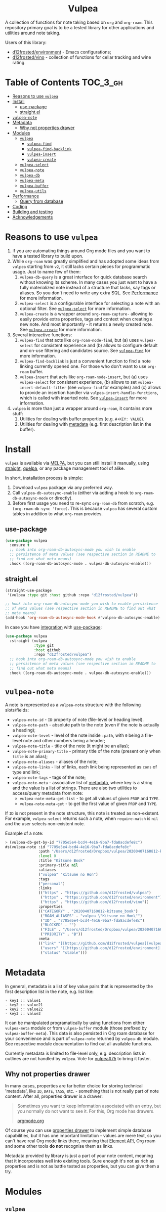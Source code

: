 #+begin_html
<h1 align="center">Vulpea</h1>
<p align="center">
  <img width="256px" src="images/logo.png" alt="Banner">
</p>
<p align="center">
  <a href="https://github.com/d12frosted/vulpea/releases">
    <img alt="GitHub tag (latest by date)" src="https://img.shields.io/github/v/tag/d12frosted/vulpea">
  </a>
  <a href="https://github.com/d12frosted/vulpea/actions?query=workflow%3ACI">
    <img src="https://github.com/d12frosted/vulpea/workflows/CI/badge.svg" alt="CI Status Badge">
  </a>
  <a href="https://melpa.org/#/vulpea"><img alt="MELPA" src="https://melpa.org/packages/vulpea-badge.svg"/></a>
  <a href="https://stable.melpa.org/#/vulpea"><img alt="MELPA Stable" src="https://stable.melpa.org/packages/vulpea-badge.svg"/></a>
</p>
#+end_html

A collection of functions for note taking based on =org= and =org-roam=. This
repository primary goal is to be a tested library for other applications and
utilities around note taking.

Users of this library:

- [[https://github.com/d12frosted/environment][d12frosted/environment]] - Emacs configurations;
- [[https://github.com/d12frosted/vino][d12frosted/vino]] - collection of functions for cellar tracking and wine rating.

* Table of Contents                                                :TOC_3_gh:
- [[#reasons-to-use-vulpea][Reasons to use =vulpea=]]
- [[#install][Install]]
  - [[#use-package][use-package]]
  - [[#straightel][straight.el]]
- [[#vulpea-note][=vulpea-note=]]
- [[#metadata][Metadata]]
  - [[#why-not-properties-drawer][Why not properties drawer]]
- [[#modules][Modules]]
  - [[#vulpea][=vulpea=]]
    - [[#vulpea-find][=vulpea-find=]]
    - [[#vulpea-find-backlink][=vulpea-find-backlink=]]
    - [[#vulpea-insert][=vulpea-insert=]]
    - [[#vulpea-create][=vulpea-create=]]
  - [[#vulpea-select][=vulpea-select=]]
  - [[#vulpea-note-1][=vulpea-note=]]
  - [[#vulpea-db][=vulpea-db=]]
  - [[#vulpea-meta][=vulpea-meta=]]
  - [[#vulpea-buffer][=vulpea-buffer=]]
  - [[#vulpea-utils][=vulpea-utils=]]
- [[#performance][Performance]]
  - [[#query-from-database][Query from database]]
- [[#coding][Coding]]
- [[#building-and-testing][Building and testing]]
- [[#acknowledgements][Acknowledgements]]

* Reasons to use =vulpea=

1. If you are automating things around Org mode files and you want to have a
   tested library to build upon.
2. While =org-roam= was greatly simplified and has adopted some ideas from
   =vulpea= starting from =v2=, it still lacks certain pieces for programmatic
   usage. Just to name few of them:
   1. =vulpea-db-query= is a great interface for quick database search without
      knowing its scheme. In many cases you just want to have a fully
      materialized note instead of a structure that lacks, say tags or aliases.
      So you don't need to write any extra SQL. See [[#performance][Performance]] for more
      information.
   2. =vulpea-select= is a configurable interface for selecting a note with an
      optional filter. See [[#vulpea-select][=vulpea-select=]] for more information.
   3. =vulpea-create= is a wrapper around =org-roam-capture-= allowing to easily
      provide extra properties, tags and context when creating a new note. And
      most importantly - it returns a newly created note. See [[#vulpea-create][=vulpea-create=]]
      for more information.
3. Several interactive functions:
   1. =vulpea-find= that acts like =org-roam-node-find=, but (a) uses
      =vulpea-select= for consistent experience and (b) allows to configure
      default and on-use filtering and candidates source. See [[#vulpea-find][=vulpea-find=]] for
      more information.
   2. =vulpea-find-backlink= is just a convenient function to find a note
      linking currently opened one. For those who don't want to use =org-roam=
      buffer.
   3. =vulpea-insert= that acts like =org-roam-node-insert=, but (a) uses
      =vulpea-select= for consistent experience, (b) allows to set
      =vulpea-insert-default-filter= (see =vulpea-find= for examples) and (c)
      allows to provide an insertion handler via
      =vulpea-insert-handle-functions=, which is called with inserted note. See
      [[#vulpea-insert][=vulpea-insert=]] for more information.
4. =vulpea= is more than just a wrapper around =org-roam=, it contains more
   stuff:
   1. Utilities for dealing with buffer properties (e.g. =#+KEY: VALUE=).
   2. Utilities for dealing with [[#metadata][metadata]] (e.g. first description list in the
      buffer).

* Install

=vulpea= is available via [[https://melpa.org/#/vulpea][MELPA]], but you can still install it manually, using
[[https://github.com/raxod502/straight][straight]], [[https://github.com/quelpa/quelpa][quelpa]], or any package management tool of alike.

In short, installation process is simple:

1. Download =vulpea= package via any preferred way.
2. Call =vulpea-db-autosync-enable= (either via adding a hook to
   =org-roam-db-autosync-mode= or directly).
3. Before first usage you need to re-sync =org-roam-db= from scratch, e.g.
   =(org-roam-db-sync 'force)=. This is because =vulpea= has several custom
   tables in addition to what =org-roam= provides.

** use-package

#+begin_src emacs-lisp
  (use-package vulpea
    :ensure t
    ;; hook into org-roam-db-autosync-mode you wish to enable
    ;; persistence of meta values (see respective section in README to
    ;; find out what meta means)
    :hook ((org-roam-db-autosync-mode . vulpea-db-autosync-enable)))
#+end_src

** straight.el

#+begin_src emacs-lisp
  (straight-use-package
   '(vulpea :type git :host github :repo "d12frosted/vulpea"))

  ;; hook into org-roam-db-autosync-mode you wish to enable persistence
  ;; of meta values (see respective section in README to find out what
  ;; meta means)
  (add-hook 'org-roam-db-autosync-mode-hook #'vulpea-db-autosync-enable)

#+end_src

In case you have [[https://github.com/raxod502/straight.el/#integration-with-use-package][integration]] with [[https://github.com/jwiegley/use-package][use-package]]:

#+begin_src emacs-lisp
  (use-package vulpea
    :straight (vulpea
               :type git
               :host github
               :repo "d12frosted/vulpea")
    ;; hook into org-roam-db-autosync-mode you wish to enable
    ;; persistence of meta values (see respective section in README to
    ;; find out what meta means)
    :hook ((org-roam-db-autosync-mode . vulpea-db-autosync-enable)))
#+end_src

* =vulpea-note=

A note is represented as a =vulpea-note= structure with the following
slots/fields:

- =vulpea-note-id= - =ID= property of note (file-level or heading level).
- =vulpea-note-path= - absolute path to the note (even if the note is actually a heading);
- =vulpea-note-level= - level of the note inside =:path=, with =0= being a
  file-level note and other numbers being a header;
- =vulpea-note-title= - title of the note (it might be an alias);
- =vulpea-note-primary-title= - primary title of the note (present only when
  =title= is an alias);
- =vulpea-note-aliases= - aliases of the note;
- =vulpea-note-links= - list of links, each link being represented as =cons= of
  type and link;
- =vulpea-note-tags= - tags of the note;
- =vulpea-note-meta= - associative list of [[#metadata][metadata]], where key is a string and
  the value is a list of strings. There are also two utilities to access/query
  metadata from note:
  - =vulpea-note-meta-get-list= - to get all values of given =PROP= and =TYPE=.
  - =vulpea-note-meta-get= - to get the first value of given =PROP= and =TYPE=.

If =ID= is not present in the note structure, this note is treated as
non-existent. For example, =vulpea-select= returns such a note, when
=require-match= is =nil= and the user selects non-existent note.

Example of a note:

#+begin_src emacs-lisp
  > (vulpea-db-get-by-id "7705e5e4-bcd4-4e16-9ba7-fda8acdefe8c")
  #s(vulpea-note :id "7705e5e4-bcd4-4e16-9ba7-fda8acdefe8c"
                 :path "/Users/d12frosted/Dropbox/vulpea/20200407160812-kitsune_book.org"
                 :level 0
                 :title "Kitsune Book"
                 :primary-title nil
                 :aliases
                 ("vulpea" "Kitsune no Hon")
                 :tags
                 ("personal")
                 :links
                 (("https" . "https://github.com/d12frosted/vulpea")
                  ("https" . "https://github.com/d12frosted/environment")
                  ("https" . "https://github.com/d12frosted/vino"))
                 :properties
                 (("CATEGORY" . "20200407160812-kitsune_book")
                  ("ROAM_ALIASES" . "vulpea \"Kitsune no Hon\"")
                  ("ID" . "7705e5e4-bcd4-4e16-9ba7-fda8acdefe8c")
                  ("BLOCKED" . "")
                  ("FILE" . "/Users/d12frosted/Dropbox/vulpea/20200407160812-kitsune_book.org")
                  ("PRIORITY" . "B"))
                 :meta
                 (("link" "[[https://github.com/d12frosted/vulpea][vulpea]]")
                  ("users" "[[https://github.com/d12frosted/environment][environment]]" "[[https://github.com/d12frosted/vino][vino]]")
                  ("status" "stable")))
#+end_src

* Metadata

In general, metadata is a list of key value pairs that is represented by the
first description list in the note, e.g. list like:

#+begin_src org-mode
- key1 :: value1
- key2 :: value21
- key2 :: value22
- key3 :: value3
#+end_src

It can be manipulated programatically by using functions from either
=vulpea-meta= module or from =vulpea-buffer= module (those prefixed by
=vulpea-buffer-meta=). This data is also persisted in Org roam database for your
convenience and is part of =vulpea-note= returned by =vulpea-db= module. See
respective module documentation to find out all available functions.

Currently metadata is limited to file-level only, e.g. description lists in
outlines are not handled by =vulpea=. Vote for [[https://github.com/d12frosted/vulpea/issues/75][vulpea#75]] to bring it faster.

** Why not properties drawer

In many cases, properties are far better choice for storing technical
'metadata', like =ID=, =DATE=, =TAGS=, etc. - something that is not really part
of note content. After all, properties drawer is a drawer:

#+begin_quote
Sometimes you want to keep information associated with an entry, but you
normally do not want to see it. For this, Org mode has drawers.

[[https://orgmode.org/manual/Drawers.html#Drawers][orgmode.org]]
#+end_quote

Of course you can use [[https://orgmode.org/manual/Properties-and-Columns.html#Properties-and-Columns][properties drawer]] to implement simple database
capabilities, but it has one important limitation - values are mere text, so you
can't have real Org mode links there, meaning that [[https://orgmode.org/worg/dev/org-element-api.html][Element API]], Org roam and
some other tools *do not* recognise them as links.

Metadata provided by library is just a part of your note content, meaning that
it incorporates well into existing tools. Sure enough it's not as rich as
properties and is not as battle tested as properties, but you can give them a
try.

* Modules

** =vulpea=

This one-stop module contains some generic functions that didn't find their
place in separate modules. It also imports every other module.

*** =vulpea-find=

A one stop function to select and find (visit) a note that can be used both
interactively (e.g. =M-x vulpea-find=) and programatically. In the later case it
provides multiple configuration bits.

When =OTHER-WINDOW= argument is nil (default), the note is visited in the
current window. In order to use the /other/ window, you may use universal
argument during interactive usage (e.g. =C-u M-x vulpea-find=) or pass a non-nil
value as argument:

#+begin_src emacs-lisp
  (vulpea-find :other-window t)
#+end_src

When =REQUIRE-MATCH= argument is nil (default), user may select a non-existent
note and the capture process is started. In order to disallow selection of
non-existent note, pass non-nil value:

#+begin_src emacs-lisp
  (vulpea-find :require-match t)
#+end_src

=vulpea-find= allows to configure candidates for selection in two ways - by
controlling source of candidates and by controlling filtering function.

**** Filter function

Filtering is easy. It's just a function that takes one argument - =vulpea-note=
that is being filtered. You can configure default filtering function called
=vulpea-find-default-filter= (so it is applied to interactive usage) or pass an
override for the default filtering function.

For example, you wish to list only file-level notes during interactive usage of
=vulpea-find= (to mimic how =org-roam-find= was behaving in v1). For that you
just need to configure the value of =vulpea-find-default-filter= variable:

#+begin_src emacs-lisp
  (setq vulpea-find-default-filter
        (lambda (note)
          (= (vulpea-note-level note) 0)))
#+end_src

But of course, it's possible to override this behaviour when =vulpea-find= is
used programatically, just by passing filtering function as =FILTER-FN=
argument:

#+begin_src emacs-lisp
  ;; by default `vulpea-find' lists aliases, imagine that we want to
  ;; list only primary titles
  (vulpea-find
   :filter-fn (lambda (note)
                ;; primary-title is set only when title is one of the
                ;; aliases
                (null (vulpea-note-primary-title note))))
#+end_src

**** Candidates function

As it was already mentioned, =vulpea-find= allows to configure the source of
candidates. This may be needed for performance considerations (e.g. to avoid
filtering EVERY existing note in your database) or for some 'esoteric' features
(like ordering).

By default =vulpea-db-query= is used as a source of candidates. Default source
is controlled by =vulpea-find-default-candidates-source= variable. You should
change it only when your intention is to configure behaviour of =vulpea-find=
interactive usage. For example (an 'esoteric' one):

#+begin_src emacs-lisp
  (setq vulpea-find-default-candidates-source
        (lambda (filter)
          ;; sort notes by title, but keep in mind that your completion
          ;; framework might override this sorting, it's just an example
          (seq-sort-by
           #'vulpea-note-title
           #'string<
           (vulpea-db-query filter))))
#+end_src

But in most cases you should not touch the configuration variable and instead
apply an override via =CANDIDATES-FN= argument. For example, if you wish to
'find' a note linking to some specific note. Of course this can be achieved with
a filtering function, but in this particular case performance can be drastically
improved by overriding candidates source. You can achieve this by something
along the lines:

#+begin_src emacs-lisp
  ;; Let's say we have a note in the context. First, we use a
  ;; specialized query to find what links to a given note.
  (let ((backlinks (vulpea-db-query-by-links-some
                    (list (cons "id" (vulpea-note-id note))))))
    ;; Secondly, we override default CANDIDATES-FN, so it simply
    ;; presents us a list of backlinks. We deliberately ignore filtering
    ;; function.
    (vulpea-find
     :candidates-fn (lambda (_) backlinks)
     :require-match t))
#+end_src

Please don't rush into saving this function into your collection. It's already
provided by =vulpea= as =vulpea-find-backlink=. Keep reading!

*** =vulpea-find-backlink=

An interactive function to select and find (visit) a note linking to the
currently visited note. Keep in mind that outlines with assigned =ID= property
are also treated as notes so you might want to go to beginning of buffer if you
wish to select backlinks to current file.

*** =vulpea-insert=

An interactive function to select a note and insert a link to it. When user
selects non-existent note, it is captured via =org-roam-capture= process (see
=org-roam-capture-templates=). Once the link is inserted,
=vulpea-insert-handle-functions= is called with inserted note as an argument, so
you can easily perform any necessary post-insertion actions. Selection is
controlled in a similar way to =vulpea-find= - via global
=vulpea-insert-default-filter= or local filter.

**** Filter function

This argument is just a function that takes one argument - =vulpea-note= that is
being filtered. You can configure default filtering function called
=vulpea-insert-default-filter= (so it is applied to interactive usage) or pass
an override for the default filtering function.

For example, you wish to list only file-level notes during interactive usage of
=vulpea-insert= (to mimic how =org-roam-find= was behaving in v1). For that you
just need to configure the value of =vulpea-insert-default-filter= variable:

#+begin_src emacs-lisp
  (setq vulpea-insert-default-filter
        (lambda (note)
          (= (vulpea-note-level note) 0)))
#+end_src

But of course, it's possible to override this behaviour when =vulpea-insert= is
used programatically, just by passing filtering function as =FILTER-FN=
argument:

#+begin_src emacs-lisp
  ;; by default `vulpea-insert' lists aliases, imagine that we want to
  ;; list only primary titles
  (vulpea-insert
   (lambda (note)
     ;; primary-title is set only when title is one of the
     ;; aliases
     (null (vulpea-note-primary-title note))))
#+end_src

**** Insertion handler

There are cases when you want to react somehow to link insertion. For this
=vulpea= provides a configuration variable =vulpea-insert-handle-functions=,
which is kind of a hook with argument - =vulpea-note= that is linked.

For example, you want to tag an outline whenever a link to person is inserted
(see some explanation of this use case in a dedicated [[https://d12frosted.io/posts/2020-07-07-task-management-with-roam-vol4.html][blog post]]). For that you
need to define a handler function first:

#+begin_src emacs-lisp
  (defun my-vulpea-insert-handle (note)
    "Hook to be called on NOTE after `vulpea-insert'."
    (when-let* ((title (vulpea-note-title note))
                (tags (vulpea-note-tags note)))
      (when (seq-contains-p tags "people")
        (save-excursion
          (ignore-errors
            (org-back-to-heading)
            (when (eq 'todo (org-element-property
                             :todo-type
                             (org-element-at-point)))
              (org-set-tags
               (seq-uniq
                (cons
                 (vulpea--title-to-tag title)
                 (org-get-tags nil t))))))))))
#+end_src

And then you just need to add it as a hook:

#+begin_src emacs-lisp
  (add-hook 'vulpea-insert-handle-functions
            #'my-vulpea-insert-handle)
#+end_src

*** =vulpea-create=

- =vulpea-create= - function to create a new note file with given =TITLE=,
  =FILE-NAME=, extra =PROPERTIES=, =HEAD=, =BODY= and =CONTEXT=. Returns newly
  created note.

** =vulpea-select=

Module containing =vulpea-select=, =vulpea-select-from= and selection
configuration. =vulpea-select= is a function to =completing-read= a note with
optional filter. =vulpea-select-from= is a function to =completing-read=
arbitrary list of notes. These functions does not use =org-roam= completion
system, as the latter is hard to extend, configure and reuse in broader context.
Display of notes in completion list is defined by =vulpea-select-describe=
function, which by default formats the note in the =title (primary_title)
#space_separated_tags= format, which is controlled by two configurable values:
- =vulpea-select-describe-fn= - description of the note (by default title).
- =vulpea-select-annotate-fn= - annotation of the note (by default primary
  title when present and tags) with special face.

#+begin_html
<div>
  <img src="images/vulpea-select.png" width="100%"/>
  <p align="center"><em>Narrowing by aliases and tags</em></p>
</div>
#+end_html

** =vulpea-note=

This module contains =vulpea-note= definition and few helpers to access/extract
[[#metadata][metadata]] from =vulpea-note-meta= slot:

- =vulpea-note-meta-get-list= - to get all values of given =PROP= and =TYPE=.
- =vulpea-note-meta-get= - to get the first value of given =PROP= and =TYPE=.

** =vulpea-db=

This module contains functions to query notes data base. In order for most of
these functions to operate, one needs to enable =vulpea-db-autosync-mode= (see
[[#install][Install]] section), for example, using =vulpea-db-autosync-enable=. This hooks
into =org-roam.db= by adding two extra tables:

- =meta= - for storing [[#metadata][Metadata]];
- =notes= - a view table of fully materialized note (see [[#performance][Performance]]).

You might need to perform a full re-sync of =org-roam.db=.

Functions of interest:

- =vulpea-db-query= - function to query notes with generic predicate. This
  function is very powerful as it allows to apply Emacs Lisp predicate on
  /every/ note. This might be not very efficient on big set of notes, in such
  cases use specialized query functions.
- =vulpea-db-query-by-tags-some= - return all notes tagged with one of the
  provided =TAGS=.
- =vulpea-db-query-by-tags-every= - return all notes tagged by every tag from
  the list of provided =TAGS=.
- =vulpea-db-query-by-links-some= - return all notes linking at least one of the
  provided =DESTINATIONS=.
- =vulpea-db-query-by-links-every= - return all notes linking each and every
  provided =DESTINATIONS=.
- =vulpea-db-get-by-id= - function to get note represented by =ID=. Supports
  headings of the note.
- =vulpea-db-get-id-by-file= - function to get =ID= of a note represented by
  =FILE=.
- =vulpea-db-get-file-by-id= - function to get =FILE= of a note represented by
  =ID=. Supports headings of the note.
- =vulpea-db-search-by-title= - function to query notes with =TITLE=.

** =vulpea-meta=

This module contains functions for manipulating note [[#metadata][metadata]] represented by the
first description list in the note, e.g. list like:

#+begin_src org-mode
- key1 :: value1
- key2 :: value21
- key2 :: value22
- key3 :: value3
#+end_src

Functions of interest:

- =vulpea-meta= - function to get metadata from =NOTE-OR-ID=. In most cases you
  should not use this function unless performance is important. In this case,
  take a look at bang functions, e.g. =vulpea-meta-get!=.
- =vulpea-meta-get= - function to get a value of =PROP= for note with =ID=.
  Value is parsed based on the passed =TYPE= or as a string if omitted.
- =vulpea-meta-get-list= - function to get all values of =PROP= for note with
  =ID=. Values are parsed based on the passed =TYPE= or as a string if omitted.
- =vulpea-meta-set= - function to set =VALUE= of =PROP= for =NOTE-OR-ID=.
  Supports multi-value properties.
- =vulpea-meta-add= - interactive version of =vulpea-meta-set=.
- =vulpea-meta-add-list= - interactive version of =vulpea-meta-set= that
  operates on list values.
- =vulpea-meta-remove= - interactive function to remove a =PROP= for
  =NOTE-OR-ID=.
- =vulpea-meta-clean= - interactive function to remove all meta for
  =NOTE-OR-ID=.

** =vulpea-buffer=

This module contains functions for prop and meta manipulations in current
buffer.

Buffer properties are key-values defined as =#+KEY: VALUE= in the header of
buffer.

Metadata is defined as the first description list in the buffer, e.g. list like:

#+begin_src org-mode
- key1 :: value1
- key2 :: value21
- key2 :: value22
- key3 :: value3
#+end_src

- =vulpea-buffer-title-get= - function to get title of the current buffer.
- =vulpea-buffer-title-set= - function to set title of the current buffer.
- =vulpea-buffer-tags-get= - function to get list of tags.
- =vulpea-buffer-tags-set= - function to set/replace the value of =#+filetags=.
- =vulpea-buffer-tags-add= - function to add a tag to =#+filetags=.
- =vulpea-buffer-tags-remove= - function to remove a tag from =#+filetags=.
- =vulpea-buffer-prop-set= - function to set a =VALUE= of property with =NAME=
  in the current buffer, e.g. property in the buffer header using =#+NAME:
  value= format.
- =vulpea-buffer-prop-set-list= - function to set a value of property with
  =NAME= to the list of =VALUES= in the current buffer.
- =vulpea-buffer-prop-get= - function to get a value of property with =NAME=
  from the current buffer.
- =vulpea-buffer-prop-get-list= - function to get a value of property with
  =NAME= as a list separated by some =SEPARATORS=.
- =vulpea-buffer-prop-remove= - function to remove a property with =NAME= from
  the current buffer.
- =vulpea-buffer-meta= - function to get metadata from current buffer. In most
  cases you should not use this function unless performance is important. In
  this case, take a look at bang functions, e.g. =vulpea-buffer-meta-get!=.
- =vulpea-buffer-meta-get= - function to get a value of =PROP= from current
  buffer. Value is parsed based on the passed =TYPE= or as a string if omitted.
- =vulpea-buffer-meta-get!= - function to get a value of =PROP= from =META=
  (result of =vulpea-buffer-meta=). Value is parsed based on the passed =TYPE=
  or as a string if omitted. Use it performing multiple read operations in a
  row.
- =vulpea-buffer-meta-get-list= - function to get all values of =PROP= from
  current buffer. Values are parsed based on the passed =TYPE= or as a string if
  omitted.
- =vulpea-buffer-meta-get-list!= - function to get all values of =PROP= from
  =META= (result of =vulpea-buffer-meta=). Values are parsed based on the passed
  =TYPE= or as a string if omitted. Use it performing multiple read operations
  in a row.
- =vulpea-buffer-meta-set= - function to set =VALUE= of =PROP= in current
  buffer. Supports multi-value properties.
- =vulpea-buffer-meta-remove= - function to remove a =PROP= from current buffer.
- =vulpea-buffer-meta-clean= - function to remove all meta from current buffer.
- =vulpea-buffer-meta-format= - function to format a =VALUE=.

** =vulpea-utils=

This module contains various utilities used by other modules. Functions of
interest:

- =vulpea-utils-with-note= - function to execute =BODY= with point at =NOTE=.
  Supports file-level notes as well as heading notes.
- =vulpea-utils-link-make-string= - make a bracket link to =NOTE=.
- =vulpea-utils-note-hash= - function to calculate =sha1= of a given =NOTE=.
- =vulpea-utils-collect-while= - utility to repeat some function and collect
  it's results until ~C-g~ is used or passed filter returns =nil=. Example of
  usage - you want to collect multiple values from user and be able to quit the
  process.
- =vulpea-utils-repeat-while= - utility to repeat some function and return first
  unfiltered result. Example of usage - you want to enforce some validation on
  value and keep prompting user until valid value is typed.

* Performance

** Query from database

This library provides multiple functions to query notes from the database.
Basically, there is one powerful =vulpea-db-query= allowing to filter notes by
any =vulpea-note= based predicate. The only downside of this power is
performance and memory penalty as all notes are loaded into memory. In cases
when performance is critical and the set of notes can be narrowed down, one can
use specialized queries:

- =vulpea-db-query-by-tags-some= - return all notes tagged with one of the
  provided =TAGS=.
- =vulpea-db-query-by-tags-every= - return all notes tagged by every tag from
  the list of provided =TAGS=.
- =vulpea-db-query-by-links-some= - return all notes linking at least one of the
  provided =DESTINATIONS=.
- =vulpea-db-query-by-links-every= - return all notes linking each and every
  provided =DESTINATIONS=.

The following table displays time required to query notes by using
=vulpea-db-query= vs specialized query on the database of 9554 [[https://github.com/d12frosted/vulpea-test-notes/][generated notes]].
The difference between various test cases is partially explained by the fact
that filtering functions result in different amount of notes. Since we need to
retrieve full note structure, the more notes we have, the more time it takes.

| test          | result size |            generic |        specialized |
|---------------+-------------+--------------------+--------------------|
| =tags-some=   | 30 notes    |       1.0112478712 |       0.0066033426 |
| =tags-every=  | 3168 notes  |       1.0059819176 | 0.5709392964999999 |
| =links-some=  | 1657 notes  | 1.0462236128999999 |       0.4248580532 |
| =links-every= | 92 notes    |       1.0204833089 |       0.0545313596 |

See [[https://github.com/d12frosted/vulpea/discussions/106#discussioncomment-1601429][this comment]] for more background on why these functions where created.

In order to make these functions as fast as possible, =vulpea-db= module builds
and maintains a view table called =notes=. While it does drastically improve
query performance (see the table below), it adds a small footprint on
synchronisation time. See [[https://github.com/d12frosted/vulpea/pull/116][vulpea#116]] for more information on this feature and
measurements.

| test          | result size |            [[https://github.com/d12frosted/vulpea/blob/551495a59fb8c3bcd49a091b233e24e4cb8b584c/vulpea-db.el#L76-L187][regular]] |         view table |     ratio |
|---------------+-------------+--------------------+--------------------+-----------|
| =tags-some=   | 30 notes    | 4.6693460650999995 |       1.0112478712 | 4.6174100 |
| =tags-every=  | 3168 notes  | 4.7333844436999996 |       1.0059819176 | 4.7052381 |
| =links-some=  | 1657 notes  |       4.8095771283 | 1.0462236128999999 | 4.5970833 |
| =links-every= | 92 notes    | 4.5517473337999995 |       1.0204833089 | 4.4603839 |

* Coding

Vulpea is developed using [[https://github.com/doublep/eldev/][eldev]]. If you are using =flycheck=, it is advised to
also use [[https://github.com/flycheck/flycheck-eldev][flycheck-eldev]], as it makes dependencies and project files available
thus mitigating false negative results from default Emacs Lisp checker.

* Building and testing

Vulpea tests are written using [[https://github.com/jorgenschaefer/emacs-buttercup/][buttercup]] testing framework. And [[https://github.com/doublep/eldev/][eldev]] is used to
run them both locally and on CI. In order to run the tests locally, first
[[https://github.com/doublep/eldev/#installation][install]] =eldev= and then run:

#+begin_src bash
  $ make test
#+end_src

Please note, that the linter is used in this project, so you might want to run
it as well:

#+begin_src bash
  $ make lint
#+end_src

* Acknowledgements

[[images/logo.png][Logo]] was created by [[https://www.behance.net/irynarutylo][Iryna Rutylo]].
